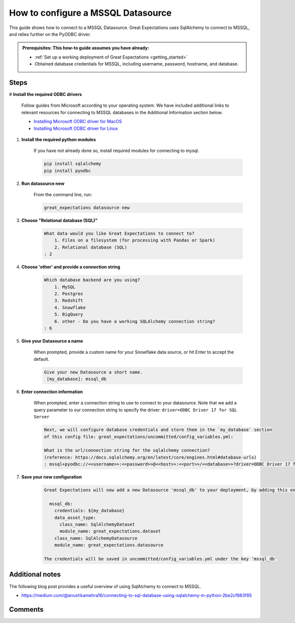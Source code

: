 .. _how_to_guides__configuring_datasources__how_to_configure_a_mssql_datasource:


#######################################
How to configure a MSSQL Datasource
#######################################

This guide shows how to connect to a MSSQL Datasource. Great Expectations uses SqlAlchemy to connect to MSSQL, and relies further on the PyODBC driver.

.. admonition:: Prerequisites: This how-to guide assumes you have already:

  - :ref:`Set up a working deployment of Great Expectations <getting_started>`
  - Obtained database credentials for MSSQL, including username, password, hostname, and database.

Steps
-----

# **Install the required ODBC drivers**

    Follow guides from Microsoft according to your operating system. We have included additional links to relevant resources for connecting to MSSQL databases in the Additional Information section below.

    * `Installing Microsoft ODBC driver for MacOS <https://docs.microsoft.com/en-us/sql/connect/odbc/linux-mac/install-microsoft-odbc-driver-sql-server-macos>`__
    * `Installing Microsoft ODBC driver for Linux <https://docs.microsoft.com/en-us/sql/connect/odbc/linux-mac/installing-the-microsoft-odbc-driver-for-sql-server>`__

#. **Install the required python modules**

    If you have not already done so, install required modules for connecting to mysql.

    .. code-block:: bash

        pip install sqlalchemy
        pip install pyodbc


#. **Run datasource new**

    From the command line, run:

    .. code-block:: bash

        great_expectations datasource new


#. **Choose "Relational database (SQL)"**

    .. code-block:: bash

        What data would you like Great Expectations to connect to?
            1. Files on a filesystem (for processing with Pandas or Spark)
            2. Relational database (SQL)
        : 2

#. **Choose 'other' and provide a connection string**

    .. code-block:: bash

        Which database backend are you using?
            1. MySQL
            2. Postgres
            3. Redshift
            4. Snowflake
            5. BigQuery
            6. other - Do you have a working SQLAlchemy connection string?
        : 6

#. **Give your Datasource a name**

    When prompted, provide a custom name for your Snowflake data source, or hit Enter to accept the default.

    .. code-block:: bash

        Give your new Datasource a short name.
         [my_database]: mssql_db

#. **Enter connection information**

    When prompted, enter a connection string to use to connect to your datasource. Note that we add a query parameter to our connection string to specify the driver: ``driver=ODBC Driver 17 for SQL Server``

    .. code-block:: bash

        Next, we will configure database credentials and store them in the `my_database` section
        of this config file: great_expectations/uncommitted/config_variables.yml:

        What is the url/connection string for the sqlalchemy connection?
        (reference: https://docs.sqlalchemy.org/en/latest/core/engines.html#database-urls)
        : mssql+pyodbc://<<username>>:<<password>>@<<host>>:<<port>>/<<database>>?driver=ODBC Driver 17 for SQL Server&charset=utf&autocommit=true

#. **Save your new configuration**

    .. code-block:: bash

        Great Expectations will now add a new Datasource 'mssql_db' to your deployment, by adding this entry to your great_expectations.yml:

          mssql_db:
            credentials: ${my_database}
            data_asset_type:
              class_name: SqlAlchemyDataset
              module_name: great_expectations.dataset
            class_name: SqlAlchemyDatasource
            module_name: great_expectations.datasource

        The credentials will be saved in uncommitted/config_variables.yml under the key 'mssql_db'




Additional notes
----------------

The following blog post provides a useful overview of using SqlAlchemy to connect to MSSQL.

* https://medium.com/@anushkamehra16/connecting-to-sql-database-using-sqlalchemy-in-python-2be2cf883f85


Comments
--------

.. discourse::
   :topic_identifier: 295
